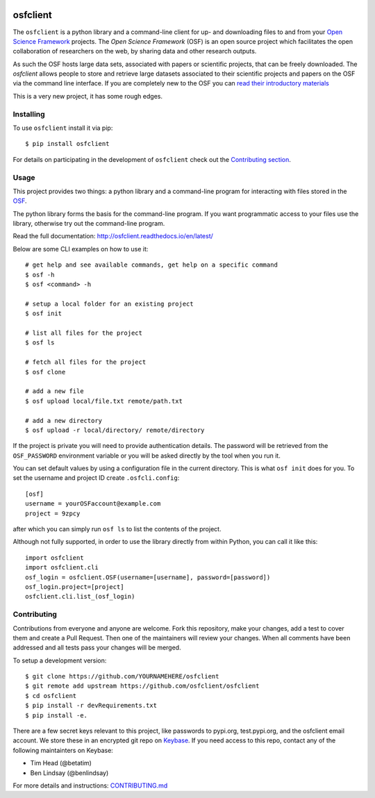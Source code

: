 .. image:: LOGO/osf-cli-logo-v1-small.png
   :alt: osfclient
   :align: right

*********
osfclient
*********

|travisbadge|

The ``osfclient`` is a python library and a command-line client for up-
and downloading files to and from your `Open Science
Framework <//osf.io>`__ projects. The *Open Science Framework* (OSF) is
an open source project which facilitates the open collaboration of
researchers on the web, by sharing data and other research outputs.

As such the OSF hosts large data sets, associated with papers or
scientific projects, that can be freely downloaded. The *osfclient*
allows people to store and retrieve large datasets associated to their
scientific projects and papers on the OSF via the command line
interface. If you are completely new to the OSF you can `read their
introductory materials <https://cos.io/our-products/open-science-framework/>`__

This is a very new project, it has some rough edges.

.. |travisbadge| image:: https://travis-ci.org/osfclient/osfclient.svg?branch=master
   :target: https://travis-ci.org/osfclient/osfclient

Installing
==========

To use ``osfclient`` install it via pip:

::

    $ pip install osfclient

For details on participating in the development of ``osfclient`` check
out the `Contributing
section <https://github.com/dib-lab/osf-cli#contributing>`__.

Usage
=====

This project provides two things: a python library and a command-line
program for interacting with files stored in the
`OSF <https://osf.io/>`__.

The python library forms the basis for the command-line program. If you
want programmatic access to your files use the library, otherwise try
out the command-line program.

Read the full documentation: http://osfclient.readthedocs.io/en/latest/

Below are some CLI examples on how to use it:

::

    # get help and see available commands, get help on a specific command
    $ osf -h
    $ osf <command> -h

    # setup a local folder for an existing project
    $ osf init

    # list all files for the project
    $ osf ls

    # fetch all files for the project
    $ osf clone

    # add a new file
    $ osf upload local/file.txt remote/path.txt

    # add a new directory
    $ osf upload -r local/directory/ remote/directory

If the project is private you will need to provide authentication
details. The password will be retrieved from the ``OSF_PASSWORD``
environment variable or you will be asked directly by the tool when you
run it.

You can set default values by using a configuration file in the
current directory. This is what ``osf init`` does for you. To set the
username and project ID create ``.osfcli.config``:

::

    [osf]
    username = yourOSFaccount@example.com
    project = 9zpcy

after which you can simply run ``osf ls`` to list the contents of the
project.


Although not fully supported, in order to use the library directly from within Python, you can call it like this:

::

    import osfclient
    import osfclient.cli
    osf_login = osfclient.OSF(username=[username], password=[password])
    osf_login.project=[project]
    osfclient.cli.list_(osf_login)


Contributing
============

Contributions from everyone and anyone are welcome. Fork this
repository, make your changes, add a test to cover them and create a
Pull Request. Then one of the maintainers will review your changes. When
all comments have been addressed and all tests pass your changes will be
merged.

To setup a development version:

::

    $ git clone https://github.com/YOURNAMEHERE/osfclient
    $ git remote add upstream https://github.com/osfclient/osfclient
    $ cd osfclient
    $ pip install -r devRequirements.txt
    $ pip install -e.

There are a few secret keys relevant to this project, like passwords to
pypi.org, test.pypi.org, and the osfclient email account. We store these in an
encrypted git repo on `Keybase <//keybase.io>`__. If you need access to this
repo, contact any of the following maintainters on Keybase:

- Tim Head (@betatim)
- Ben Lindsay (@benlindsay)

For more details and instructions: `CONTRIBUTING.md <CONTRIBUTING.md>`__

